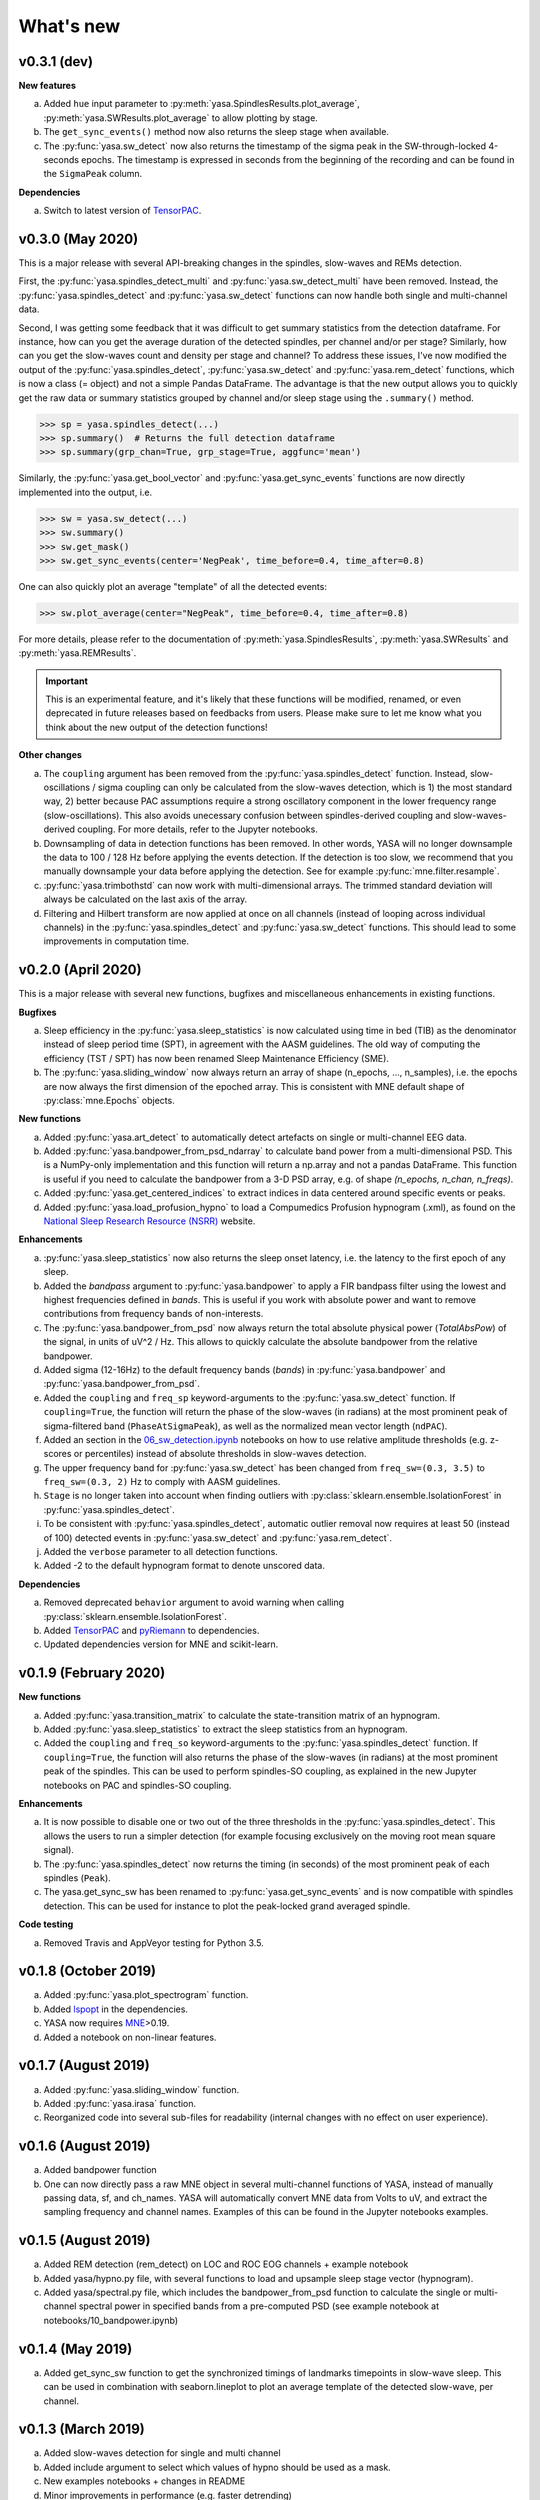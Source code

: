 .. _changelog:

What's new
##########

v0.3.1 (dev)
------------

**New features**

a. Added ``hue`` input parameter to :py:meth:`yasa.SpindlesResults.plot_average`, :py:meth:`yasa.SWResults.plot_average` to allow plotting by stage.
b. The ``get_sync_events()`` method now also returns the sleep stage when available.
c. The :py:func:`yasa.sw_detect` now also returns the timestamp of the sigma peak in the SW-through-locked 4-seconds epochs. The timestamp is expressed in seconds from the beginning of the recording and can be found in the ``SigmaPeak`` column.

**Dependencies**

a. Switch to latest version of `TensorPAC <https://etiennecmb.github.io/tensorpac/index.html>`_.

v0.3.0 (May 2020)
-----------------

This is a major release with several API-breaking changes in the spindles, slow-waves and REMs detection.

First, the :py:func:`yasa.spindles_detect_multi` and :py:func:`yasa.sw_detect_multi` have been removed. Instead, the :py:func:`yasa.spindles_detect` and :py:func:`yasa.sw_detect` functions can now handle both single and multi-channel data.

Second, I was getting some feedback that it was difficult to get summary statistics from the detection dataframe. For instance, how can you get the average duration of the detected spindles, per channel and/or per stage? Similarly, how can you get the slow-waves count and density per stage and channel? To address these issues, I've now modified the output of the :py:func:`yasa.spindles_detect`, :py:func:`yasa.sw_detect` and :py:func:`yasa.rem_detect` functions, which is now a class (= object) and not a simple Pandas DataFrame. The advantage is that the new output allows you to quickly get the raw data or summary statistics grouped by channel and/or sleep stage using the ``.summary()`` method.

>>> sp = yasa.spindles_detect(...)
>>> sp.summary()  # Returns the full detection dataframe
>>> sp.summary(grp_chan=True, grp_stage=True, aggfunc='mean')

Similarly, the :py:func:`yasa.get_bool_vector` and :py:func:`yasa.get_sync_events` functions are now directly implemented into the output, i.e.

>>> sw = yasa.sw_detect(...)
>>> sw.summary()
>>> sw.get_mask()
>>> sw.get_sync_events(center='NegPeak', time_before=0.4, time_after=0.8)

One can also quickly plot an average "template" of all the detected events:

>>> sw.plot_average(center="NegPeak", time_before=0.4, time_after=0.8)

For more details, please refer to the documentation of :py:meth:`yasa.SpindlesResults`, :py:meth:`yasa.SWResults` and :py:meth:`yasa.REMResults`.

.. important::
  This is an experimental feature, and it's likely that these functions will be modified, renamed, or even deprecated in future releases based on feedbacks from users. Please make sure to let me know what you think about the new output of the detection functions!

**Other changes**

a. The ``coupling`` argument has been removed from the :py:func:`yasa.spindles_detect` function. Instead, slow-oscillations / sigma coupling can only be calculated from the slow-waves detection, which is 1) the most standard way, 2) better because PAC assumptions require a strong oscillatory component in the lower frequency range (slow-oscillations). This also avoids unecessary confusion between spindles-derived coupling and slow-waves-derived coupling. For more details, refer to the Jupyter notebooks.
b. Downsampling of data in detection functions has been removed. In other words, YASA will no longer downsample the data to 100 / 128 Hz before applying the events detection. If the detection is too slow, we recommend that you manually downsample your data before applying the detection. See for example :py:func:`mne.filter.resample`.
c. :py:func:`yasa.trimbothstd` can now work with multi-dimensional arrays. The trimmed standard deviation will always be calculated on the last axis of the array.
d. Filtering and Hilbert transform are now applied at once on all channels (instead of looping across individual channels) in the :py:func:`yasa.spindles_detect` and :py:func:`yasa.sw_detect` functions. This should lead to some improvements in computation time.

v0.2.0 (April 2020)
-------------------

This is a major release with several new functions, bugfixes and miscellaneous enhancements in existing functions.

**Bugfixes**

a. Sleep efficiency in the :py:func:`yasa.sleep_statistics` is now calculated using time in bed (TIB) as the denominator instead of sleep period time (SPT), in agreement with the AASM guidelines. The old way of computing the efficiency (TST / SPT) has now been renamed Sleep Maintenance Efficiency (SME).
b. The :py:func:`yasa.sliding_window` now always return an array of shape (n_epochs, ..., n_samples), i.e. the epochs are now always the first dimension of the epoched array. This is consistent with MNE default shape of :py:class:`mne.Epochs` objects.

**New functions**

a. Added :py:func:`yasa.art_detect` to automatically detect artefacts on single or multi-channel EEG data.
b. Added :py:func:`yasa.bandpower_from_psd_ndarray` to calculate band power from a multi-dimensional PSD. This is a NumPy-only implementation and this function will return a np.array and not a pandas DataFrame. This function is useful if you need to calculate the bandpower from a 3-D PSD array, e.g. of shape *(n_epochs, n_chan, n_freqs)*.
c. Added :py:func:`yasa.get_centered_indices` to extract indices in data centered around specific events or peaks.
d. Added :py:func:`yasa.load_profusion_hypno` to load a Compumedics Profusion hypnogram (.xml), as found on the `National Sleep Research Resource (NSRR) <https://sleepdata.org/>`_ website.

**Enhancements**

a. :py:func:`yasa.sleep_statistics` now also returns the sleep onset latency, i.e. the latency to the first epoch of any sleep.
b. Added the `bandpass` argument to :py:func:`yasa.bandpower` to apply a FIR bandpass filter using the lowest and highest frequencies defined in `bands`. This is useful if you work with absolute power and want to remove contributions from frequency bands of non-interests.
c. The :py:func:`yasa.bandpower_from_psd` now always return the total absolute physical power (`TotalAbsPow`) of the signal, in units of uV^2 / Hz. This allows to quickly calculate the absolute bandpower from the relative bandpower.
d. Added sigma (12-16Hz) to the default frequency bands (`bands`) in :py:func:`yasa.bandpower` and :py:func:`yasa.bandpower_from_psd`.
e. Added the ``coupling`` and ``freq_sp`` keyword-arguments to the :py:func:`yasa.sw_detect` function. If ``coupling=True``, the function will return the phase of the slow-waves (in radians) at the most prominent peak of sigma-filtered band (``PhaseAtSigmaPeak``), as well as the normalized mean vector length (``ndPAC``).
f. Added an section in the `06_sw_detection.ipynb <https://github.com/raphaelvallat/yasa/blob/master/notebooks/06_sw_detection.ipynb>`_ notebooks on how to use relative amplitude thresholds (e.g. z-scores or percentiles) instead of absolute thresholds in slow-waves detection.
g. The upper frequency band for :py:func:`yasa.sw_detect` has been changed from ``freq_sw=(0.3, 3.5)`` to ``freq_sw=(0.3, 2)`` Hz to comply with AASM guidelines.
h. ``Stage`` is no longer taken into account when finding outliers with :py:class:`sklearn.ensemble.IsolationForest` in :py:func:`yasa.spindles_detect`.
i. To be consistent with :py:func:`yasa.spindles_detect`, automatic outlier removal now requires at least 50 (instead of 100) detected events in :py:func:`yasa.sw_detect` and :py:func:`yasa.rem_detect`.
j. Added the ``verbose`` parameter to all detection functions.
k. Added -2 to the default hypnogram format to denote unscored data.

**Dependencies**

a. Removed deprecated ``behavior`` argument to avoid warning when calling :py:class:`sklearn.ensemble.IsolationForest`.
b. Added `TensorPAC <https://etiennecmb.github.io/tensorpac/index.html>`_ and `pyRiemann <https://pyriemann.readthedocs.io/en/latest/api.html>`_ to dependencies.
c. Updated dependencies version for MNE and scikit-learn.

v0.1.9 (February 2020)
----------------------

**New functions**

a. Added :py:func:`yasa.transition_matrix` to calculate the state-transition matrix of an hypnogram.
b. Added :py:func:`yasa.sleep_statistics` to extract the sleep statistics from an hypnogram.
c. Added the ``coupling`` and ``freq_so`` keyword-arguments to the :py:func:`yasa.spindles_detect` function. If ``coupling=True``, the function will also returns the phase of the slow-waves (in radians) at the most prominent peak of the spindles. This can be used to perform spindles-SO coupling, as explained in the new Jupyter notebooks on PAC and spindles-SO coupling.

**Enhancements**

a. It is now possible to disable one or two out of the three thresholds in the :py:func:`yasa.spindles_detect`. This allows the users to run a simpler detection (for example focusing exclusively on the moving root mean square signal).
b. The :py:func:`yasa.spindles_detect` now returns the timing (in seconds) of the most prominent peak of each spindles (``Peak``).
c. The yasa.get_sync_sw has been renamed to :py:func:`yasa.get_sync_events` and is now compatible with spindles detection. This can be used for instance to plot the peak-locked grand averaged spindle.

**Code testing**

a. Removed Travis and AppVeyor testing for Python 3.5.

v0.1.8 (October 2019)
---------------------

a. Added :py:func:`yasa.plot_spectrogram` function.
b. Added `lspopt <https://github.com/hbldh/lspopt>`_ in the dependencies.
c. YASA now requires `MNE <https://mne.tools/stable/index.html>`_>0.19.
d. Added a notebook on non-linear features.

v0.1.7 (August 2019)
--------------------

a. Added :py:func:`yasa.sliding_window` function.
b. Added :py:func:`yasa.irasa` function.
c. Reorganized code into several sub-files for readability (internal changes with no effect on user experience).

v0.1.6 (August 2019)
--------------------

a. Added bandpower function
b. One can now directly pass a raw MNE object in several multi-channel functions of YASA, instead of manually passing data, sf, and ch_names. YASA will automatically convert MNE data from Volts to uV, and extract the sampling frequency and channel names. Examples of this can be found in the Jupyter notebooks examples.

v0.1.5 (August 2019)
--------------------

a. Added REM detection (rem_detect) on LOC and ROC EOG channels + example notebook
b. Added yasa/hypno.py file, with several functions to load and upsample sleep stage vector (hypnogram).
c. Added yasa/spectral.py file, which includes the bandpower_from_psd function to calculate the single or multi-channel spectral power in specified bands from a pre-computed PSD (see example notebook at notebooks/10_bandpower.ipynb)

v0.1.4 (May 2019)
-----------------

a. Added get_sync_sw function to get the synchronized timings of landmarks timepoints in slow-wave sleep. This can be used in combination with seaborn.lineplot to plot an average template of the detected slow-wave, per channel.

v0.1.3 (March 2019)
-------------------

a. Added slow-waves detection for single and multi channel
b. Added include argument to select which values of hypno should be used as a mask.
c. New examples notebooks + changes in README
d. Minor improvements in performance (e.g. faster detrending)
e. Added html API (/html)
f. Travis and AppVeyor test for Python 3.5, 3.6 and 3.7


v0.1.2 (February 2019)
----------------------

a. Added support for multi-channel detection via spindles_detect_multi function.
b. Added support for hypnogram mask
c. Added several notebook examples
d. Changed some default parameters to optimize behavior

v0.1.1 (January 2019)
----------------------

a. Added post-processing Isolation Forest
b. Updated Readme and added support with Visbrain
c. Added Cz full night in notebooks/

v0.1 (December 2018)
--------------------

Initial release of YASA: basic spindles detection.
